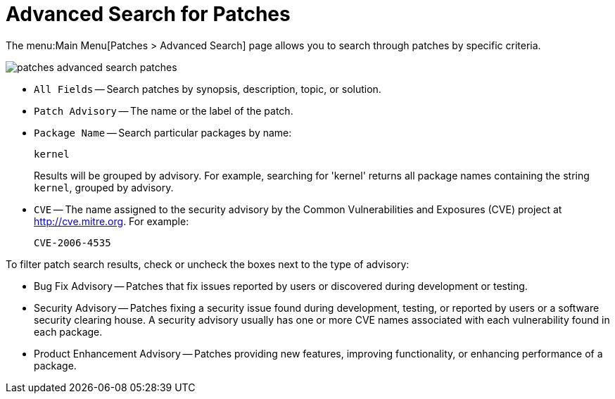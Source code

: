 [[ref.webui.patches.search]]
= Advanced Search for Patches

The menu:Main Menu[Patches > Advanced Search] page allows you to search through patches by specific criteria.


image::patches_advanced_search_patches.png[scaledwidth=80%]


* [guimenu]``All Fields`` -- Search patches by synopsis, description, topic, or solution.
* [guimenu]``Patch Advisory`` -- The name or the label of the patch.
+
* [guimenu]``Package Name`` -- Search particular packages by name:
+

----
kernel
----
+
Results will be grouped by advisory.
For example, searching for 'kernel' returns all package names containing the string ``kernel``, grouped by advisory.
* [guimenu]``CVE`` -- The name assigned to the security advisory by the Common Vulnerabilities and Exposures (CVE) project at link:http://cve.mitre.org[]. For example:
+

----
CVE-2006-4535
----


To filter patch search results, check or uncheck the boxes next to the type of advisory:

* Bug Fix Advisory -- Patches that fix issues reported by users or discovered during development or testing.
* Security Advisory -- Patches fixing a security issue found during development, testing, or reported by users or a software security clearing house. A security advisory usually has one or more CVE names associated with each vulnerability found in each package.
* Product Enhancement Advisory -- Patches providing new features, improving functionality, or enhancing performance of a package.
